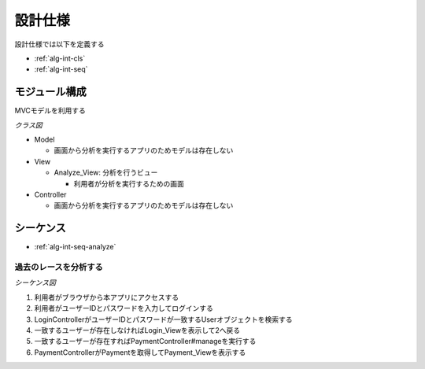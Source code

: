 設計仕様
========

設計仕様では以下を定義する

- :ref:`alg-int-cls`
- :ref:`alg-int-seq`

.. _alg-int-cls:

モジュール構成
--------------

MVCモデルを利用する

*クラス図*

.. uml:: umls/class.uml

- Model

  - 画面から分析を実行するアプリのためモデルは存在しない

- View

  - Analyze_View: 分析を行うビュー

    - 利用者が分析を実行するための画面

- Controller

  - 画面から分析を実行するアプリのためモデルは存在しない

.. _alg-int-seq:

シーケンス
----------

- :ref:`alg-int-seq-analyze`

.. _alg-int-seq-analyze:

過去のレースを分析する
^^^^^^^^^^^^^^^^^^^^^^

*シーケンス図*

.. uml:: umls/seq-analyze.uml

1. 利用者がブラウザから本アプリにアクセスする
2. 利用者がユーザーIDとパスワードを入力してログインする
3. LoginControllerがユーザーIDとパスワードが一致するUserオブジェクトを検索する
4. 一致するユーザーが存在しなければLogin_Viewを表示して2へ戻る
5. 一致するユーザーが存在すればPaymentController#manageを実行する
6. PaymentControllerがPaymentを取得してPayment_Viewを表示する
